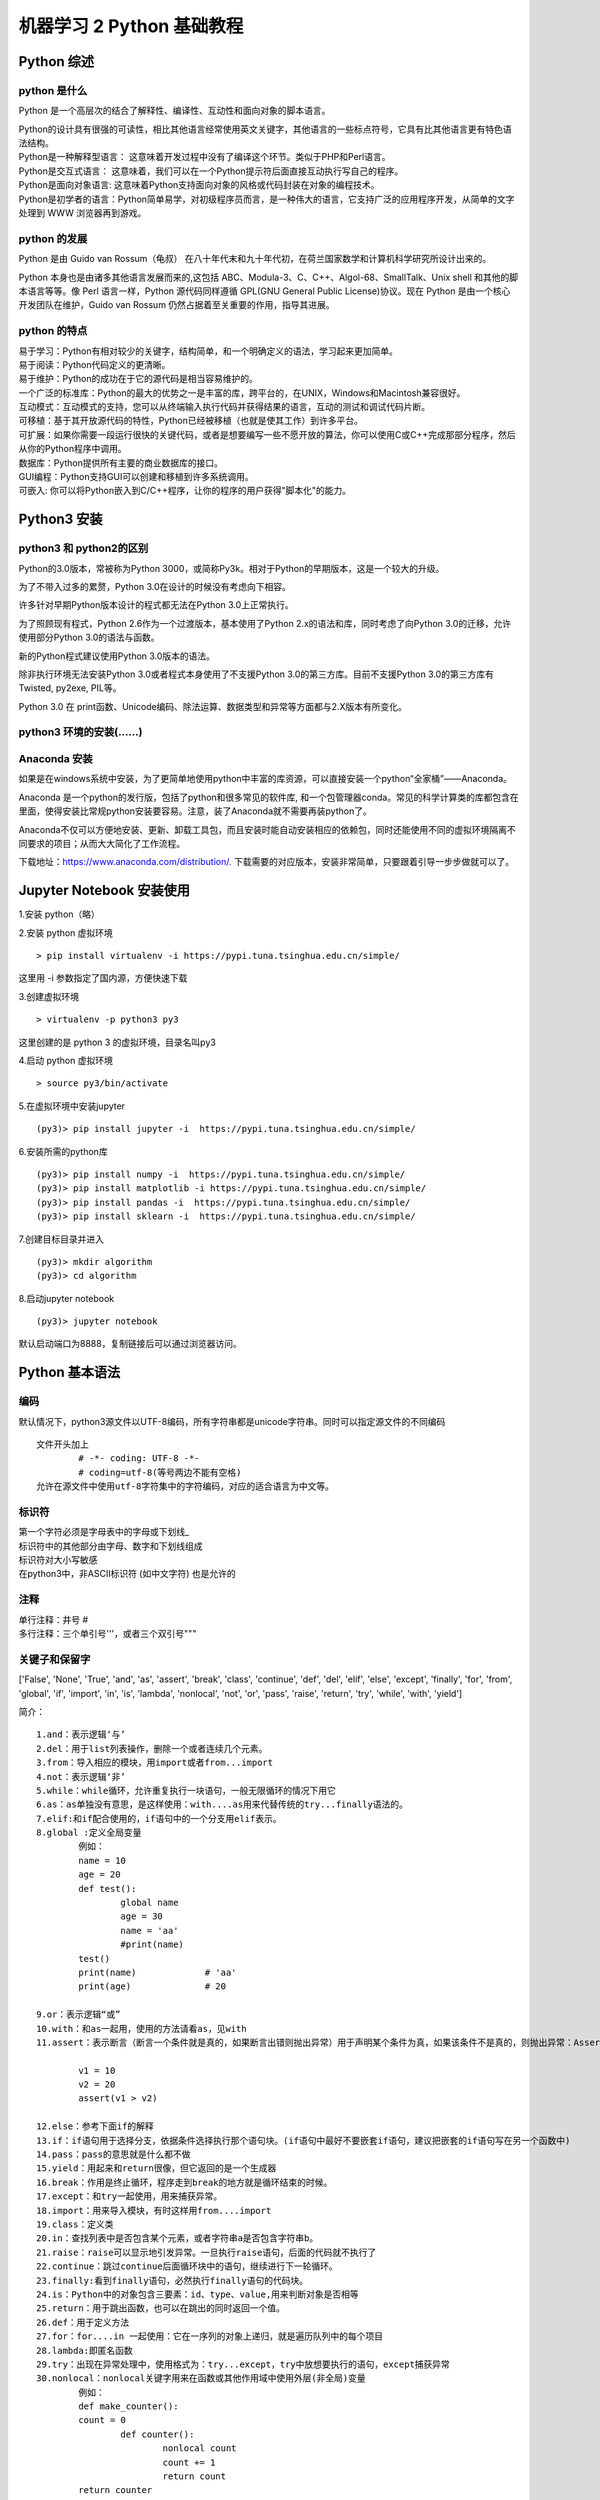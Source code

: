 机器学习 2 Python 基础教程
#######################################################################

Python 综述
***********************************************************************

python 是什么
=======================================================================

Python 是一个高层次的结合了解释性、编译性、互动性和面向对象的脚本语言。

| Python的设计具有很强的可读性，相比其他语言经常使用英文关键字，其他语言的一些标点符号，它具有比其他语言更有特色语法结构。
| Python是一种解释型语言： 这意味着开发过程中没有了编译这个环节。类似于PHP和Perl语言。
| Python是交互式语言： 这意味着，我们可以在一个Python提示符后面直接互动执行写自己的程序。
| Python是面向对象语言: 这意味着Python支持面向对象的风格或代码封装在对象的编程技术。
| Python是初学者的语言：Python简单易学，对初级程序员而言，是一种伟大的语言，它支持广泛的应用程序开发，从简单的文字处理到 WWW 浏览器再到游戏。

python 的发展
=======================================================================

Python 是由 Guido van Rossum（龟叔） 在八十年代末和九十年代初，在荷兰国家数学和计算机科学研究所设计出来的。

Python 本身也是由诸多其他语言发展而来的,这包括 ABC、Modula-3、C、C++、Algol-68、SmallTalk、Unix shell 和其他的脚本语言等等。像 Perl 语言一样，Python 源代码同样遵循 GPL(GNU General Public License)协议。现在 Python 是由一个核心开发团队在维护，Guido van Rossum 仍然占据着至关重要的作用，指导其进展。

python 的特点
=======================================================================

| 易于学习：Python有相对较少的关键字，结构简单，和一个明确定义的语法，学习起来更加简单。
| 易于阅读：Python代码定义的更清晰。
| 易于维护：Python的成功在于它的源代码是相当容易维护的。
| 一个广泛的标准库：Python的最大的优势之一是丰富的库，跨平台的，在UNIX，Windows和Macintosh兼容很好。
| 互动模式：互动模式的支持，您可以从终端输入执行代码并获得结果的语言，互动的测试和调试代码片断。
| 可移植：基于其开放源代码的特性，Python已经被移植（也就是使其工作）到许多平台。
| 可扩展：如果你需要一段运行很快的关键代码，或者是想要编写一些不愿开放的算法，你可以使用C或C++完成那部分程序，然后从你的Python程序中调用。
| 数据库：Python提供所有主要的商业数据库的接口。
| GUI编程：Python支持GUI可以创建和移植到许多系统调用。	
| 可嵌入: 你可以将Python嵌入到C/C++程序，让你的程序的用户获得"脚本化"的能力。

Python3 安装
***********************************************************************

python3 和 python2的区别
=======================================================================

Python的3​​.0版本，常被称为Python 3000，或简称Py3k。相对于Python的早期版本，这是一个较大的升级。

为了不带入过多的累赘，Python 3.0在设计的时候没有考虑向下相容。

许多针对早期Python版本设计的程式都无法在Python 3.0上正常执行。

为了照顾现有程式，Python 2.6作为一个过渡版本，基本使用了Python 2.x的语法和库，同时考虑了向Python 3.0的迁移，允许使用部分Python 3.0的语法与函数。

新的Python程式建议使用Python 3.0版本的语法。

除非执行环境无法安装Python 3.0或者程式本身使用了不支援Python 3.0的第三方库。目前不支援Python 3.0的第三方库有Twisted, py2exe, PIL等。

Python 3.0 在 print函数、Unicode编码、除法运算、数据类型和异常等方面都与2.X版本有所变化。

python3 环境的安装(......)
=======================================================================

Anaconda 安装
=======================================================================

如果是在windows系统中安装，为了更简单地使用python中丰富的库资源，可以直接安装一个python“全家桶”——Anaconda。

Anaconda 是一个python的发行版，包括了python和很多常见的软件库, 和一个包管理器conda。常见的科学计算类的库都包含在里面，使得安装比常规python安装要容易。注意，装了Anaconda就不需要再装python了。

Anaconda不仅可以方便地安装、更新、卸载工具包，而且安装时能自动安装相应的依赖包，同时还能使用不同的虚拟环境隔离不同要求的项目；从而大大简化了工作流程。

下载地址：https://www.anaconda.com/distribution/. 下载需要的对应版本，安装非常简单，只要跟着引导一步步做就可以了。

Jupyter Notebook 安装使用
***********************************************************************

1.安装 python（略）

2.安装 python 虚拟环境

::

	> pip install virtualenv -i https://pypi.tuna.tsinghua.edu.cn/simple/

这里用 -i 参数指定了国内源，方便快速下载

3.创建虚拟环境

::

	> virtualenv -p python3 py3

这里创建的是 python 3 的虚拟环境，目录名叫py3 

4.启动 python 虚拟环境

::

	> source py3/bin/activate

5.在虚拟环境中安装jupyter

::

	(py3)> pip install jupyter -i  https://pypi.tuna.tsinghua.edu.cn/simple/

6.安装所需的python库

::

	(py3)> pip install numpy -i  https://pypi.tuna.tsinghua.edu.cn/simple/
	(py3)> pip install matplotlib -i https://pypi.tuna.tsinghua.edu.cn/simple/
	(py3)> pip install pandas -i  https://pypi.tuna.tsinghua.edu.cn/simple/
	(py3)> pip install sklearn -i  https://pypi.tuna.tsinghua.edu.cn/simple/

7.创建目标目录并进入

::

	(py3)> mkdir algorithm
	(py3)> cd algorithm

8.启动jupyter notebook

::

	(py3)> jupyter notebook

默认启动端口为8888，复制链接后可以通过浏览器访问。

Python 基本语法
***********************************************************************

编码
=======================================================================

默认情况下，python3源文件以UTF-8编码，所有字符串都是unicode字符串。同时可以指定源文件的不同编码

::

	文件开头加上
		# -*- coding: UTF-8 -*-
		# coding=utf-8(等号两边不能有空格)
	允许在源文件中使用utf-8字符集中的字符编码，对应的适合语言为中文等。

标识符
=======================================================================

| 第一个字符必须是字母表中的字母或下划线_
| 标识符中的其他部分由字母、数字和下划线组成
| 标识符对大小写敏感
| 在python3中，非ASCII标识符 (如中文字符) 也是允许的

注释
=======================================================================

| 单行注释：井号 #
| 多行注释：三个单引号'''，或者三个双引号"""

关键子和保留字
=======================================================================

.. code-block:: python
  :linenos:

	import keyword

	def print_hi(name):
	    # Use a breakpoint in the code line below to debug your script.
	    # print(f'Hi, {name}')  # Press ⌘F8 to toggle the breakpoint.
	    print(len(keyword.kwlist))
	    print(keyword.kwlist)


	# Press the green button in the gutter to run the script.
	if __name__ == '__main__':
	    print_hi('PyCharm')


['False', 'None', 'True', 'and', 'as', 'assert', 'break', 'class', 'continue', 'def', 'del', 'elif', 'else', 'except', 'finally', 'for', 'from', 'global', 'if', 'import', 'in', 'is', 'lambda', 'nonlocal', 'not', 'or', 'pass', 'raise', 'return', 'try', 'while', 'with', 'yield']

简介：

::

	1.and：表示逻辑‘与’
	2.del：用于list列表操作，删除一个或者连续几个元素。
	3.from：导入相应的模块，用import或者from...import
	4.not：表示逻辑‘非’
	5.while：while循环，允许重复执行一块语句，一般无限循环的情况下用它
	6.as：as单独没有意思，是这样使用：with....as用来代替传统的try...finally语法的。
	7.elif:和if配合使用的，if语句中的一个分支用elif表示。
	8.global :定义全局变量
		例如：
		name = 10
		age = 20
		def test():
			global name
			age = 30
			name = 'aa'
			#print(name)
		test()
		print(name)		# 'aa'
		print(age)		# 20

	9.or：表示逻辑“或”
	10.with：和as一起用，使用的方法请看as，见with
	11.assert：表示断言（断言一个条件就是真的，如果断言出错则抛出异常）用于声明某个条件为真，如果该条件不是真的，则抛出异常：AssertionError

		v1 = 10
		v2 = 20
		assert(v1 > v2)

	12.else：参考下面if的解释
	13.if：if语句用于选择分支，依据条件选择执行那个语句块。(if语句中最好不要嵌套if语句，建议把嵌套的if语句写在另一个函数中)
	14.pass：pass的意思就是什么都不做
	15.yield：用起来和return很像，但它返回的是一个生成器
	16.break：作用是终止循环，程序走到break的地方就是循环结束的时候。
	17.except：和try一起使用，用来捕获异常。
	18.import：用来导入模块，有时这样用from....import
	19.class：定义类
	20.in：查找列表中是否包含某个元素，或者字符串a是否包含字符串b。
	21.raise：raise可以显示地引发异常。一旦执行raise语句，后面的代码就不执行了
	22.continue：跳过continue后面循环块中的语句，继续进行下一轮循环。
	23.finally:看到finally语句，必然执行finally语句的代码块。
	24.is：Python中的对象包含三要素：id、type、value,用来判断对象是否相等
	25.return：用于跳出函数，也可以在跳出的同时返回一个值。
	26.def：用于定义方法
	27.for：for....in 一起使用：它在一序列的对象上递归，就是遍历队列中的每个项目
	28.lambda:即匿名函数
	29.try：出现在异常处理中，使用格式为：try...except，try中放想要执行的语句，except捕获异常
	30.nonlocal：nonlocal关键字用来在函数或其他作用域中使用外层(非全局)变量
		例如：
		def make_counter(): 
	    	count = 0 
			def counter(): 
				nonlocal count 
				count += 1 
				return count 
	    	return counter 
		       
		def make_counter_test(): 
			mc = make_counter() 
			print(mc())
			print(mc())
			print(mc())
		make_counter_test()

行和缩进
=======================================================================

| 学习 Python 与其他语言最大的区别就是，Python的代码块不使用大括号{}来控制类，函数以及其他逻辑判断。python 最具特色的就是用缩进来写模块。
| 缩进的空白数量是可变的，但是所有代码块语句必须包含相同的缩进空白数量，这个必须严格执行。

::

	例如：
		if True:
			print "True"
		else:
			print "False"

多行语句
=======================================================================

Python语句中一般以新行作为语句的结束符。但是我们可以使用斜杠（ \）将一行的语句分为多行显示，如下所示：

::

	total = item_one + \
	        item_two + \
	        item_three
	print('aaaaaaaaaaaaaaaaaaaaaaaaaaaaaaaaaaaaaaa\
			aaaaaaaaaaaaaaaaaaaa')

语句中包含 [], {} 或 () 括号就不需要使用多行连接符。如下实例：

::

	days = ['Monday', 'Tuesday', 'Wednesday',
			'Thursday', 'Friday']


python的引号
=======================================================================

| Python 可以使用引号( ' )、双引号( " )、三引号( ''' 或 """ )表示字符串，引号的开始与结束必须的相同类型的。
| 其中三引号可以由多行组成，编写多行文本的快捷语法，常用于文档字符串，在文件的特定地点，被当做注释。

::

	word = 'word'
	sentence = "这是一个句子。"
	paragraph = """这是一个段落。
	包含了多个语句"""

Python空行
=======================================================================

函数之间或类的方法之间用空行分隔，表示一段新的代码的开始。类和函数入口之间也用一行空行分隔，以突出函数入口的开始。空行与代码缩进不同，空行并不是Python语法的一部分。书写时不插入空行，Python解释器运行也不会出错。但是空行的作用在于分隔两段不同功能或含义的代码，便于日后代码的维护或重构。

.. note::

	记住：空行也是程序代码的一部分

等待用户输入
=======================================================================

执行下面的程序在按回车键后就会等待用户输入：

::

	input("\n\n按下 enter 键后退出。")

同一行显示多条语句
=======================================================================

Python可以在同一行中使用多条语句，语句之间使用分号(;)分割，以下是一个简单的实例：

::

	x = 'runoob';print(x + '\n')

多个语句构成代码组
=======================================================================

| 缩进相同的一组语句构成一个代码块，我们称之代码组。像if、while、def和class这样的复合语句，首行以关键字开始，以冒号( : )结束，该行之后的一行或多行代码构成代码组。
| 将首行及后面的代码组称为一个子句(clause)。

.. code-block:: python
	:linenos:

	if expression : 
	   suite
	elif expression : 
	   suite 
	else : 
	   suite

Print 输出
=======================================================================

同类型才可以相加. print 默认输出是换行的，如果要实现不换行需要在变量末尾加上 end=""：

.. code-block:: python
	:linenos:

	x="a"
	y="b"
	# 换行输出
	print( x )
	print( y )
	 
	print('---------')
	# 不换行输出
	print( x, end=" " )
	print( y, end=" " )
	print()

import 与 from...import
=======================================================================

在 python 用 import 或者 from...import 来导入相应的模块。

::

	a、将整个模块(somemodule)导入，格式为： import somemodule
	b、从某个模块中导入某个函数,格式为： from somemodule import somefunction
	c、从某个模块中导入多个函数,格式为： from somemodule import firstfunc, secondfunc, thirdfunc
	d、将某个模块中的全部函数导入，格式为： from somemodule import *

(1)导入 sys 模块

.. code-block:: python
	:linenos:

	import sys
	print('================Python  import  mode==================');
	print ('命令行参数为:')
	for i in sys.argv:
	    print (i)
	print ('\n python 路径为',sys.path)

(2)导入 sys 模块的 argv,path 成员

.. code-block:: python
	:linenos:

	from sys import argv,path  #  导入特定的成员	 
	   print('================python  from  import=====================')
	print('path:',path) # 因为已经导入path成员，所以引用不需要加sys.path

命令行参数
=======================================================================

很多程序可以执行一些操作来查看一些基本信息，Python可以使用-h参数查看各参数帮助信息：

::

	$ python -h		
	usage: python [option] ... [-c cmd | -m mod | file | -] [arg] ...
	Options and arguments (and corresponding environment variables):
	-c cmd : program passed in as string (terminates option list)
	-d     : debug output from parser (also PYTHONDEBUG=x)
	-E     : ignore environment variables (such as PYTHONPATH)
	-h     : print this help message and exit

基本数据类型
***********************************************************************

变量赋值
=======================================================================

.. code-block:: python
	:linenos:

	counter = 100		# 整型变量
	miles = 1000.0		# 浮点型变量
	name = "runoob"		# 字符串

	print (counter)
	print (miles)
	print (name)

多变量赋值
=======================================================================

Python允许你同时为多个变量赋值。例如：

::

	a = b = c = 1

以上实例，创建一个整型对象，值为 1，从后向前赋值，三个变量被赋予相同的数值。

可以为多个对象指定多个变量。例如：

::

	a, b, c = 1, 2, "runoob"
	a,b = b,a  			# 

以上实例，两个整型对象 1 和 2 的分配给变量 a 和 b，字符串对象 "runoob" 分配给变量 c。

注意：

::

	a = 10
	b = 20
	a,b = b,a+5
	print(a,b)

结果：a = 20,b=15

标准数据类型
=======================================================================

Number（数字）、String（字符串）、List（列表）、Tuple（元组）、Set（集合）、Dictionary（字典）

::

	a、不可变数据（3 个）：Number（数字）、String（字符串）、Tuple（元组）
	b、可变数据（3 个）：List（列表）、Dictionary（字典）、Set（集合）

Number
=======================================================================

int、float、bool、complex(复数

例如：

::

	a,b,c,d = 20,5.5,True,5+4j
	print(type(a),type(b),type(c),type(d))

函数
-----------------------------------------------------------------------

::

	type(a)				# 判断数据类型
	isinstance(a,int)	   # 判断数据是否属于某类型
	del var1,var2		# 手动GC

区别:

::

	(1) type()不会认为子类是一种父类类型
	(2) isinstance()会认为子类是一种父类类型
	例如：
		class A:
			pass
		class B(A):
			pass
		print(type(A()) == A)
		print(type(B()) == A)
		print(isinstance(B(),A))
		print(isinstance(B(),A))

进制
-----------------------------------------------------------------------

| 二进制：使用0b开头	例如：0b1010
| 八进制：使用0o开头	例如：0o555
| 十六进制：0x开头	例如：0x52A74（大小写都OK）

python中没有数字的大小限制，可以使用任意大的数字；python可以保证整数运算的精确，但是浮点数运算时可能会得到一个不精确的结果。

::

	# 转成二进制
	print(bin(2222222))
	# 转成八进制
	print(oct(33333333333))
	# 转成十六进制
	print(hex(4444444444444))

数学函数
-----------------------------------------------------------------------

import math

(1) 基本数学函数


::

	函数					返回值 ( 描述 )
	abs(x)				返回数字的绝对值，如abs(-10) 返回 10
	ceil(x)				返回数字的上入整数，如math.ceil(4.1) 返回 5
	(x>y)-(x<y) 		   如果 x < y 返回 -1, 如果 x == y 返回 0, 如果 x > y 返回 1
	exp(x)			   返回e的x次幂(ex),如math.exp(1) 返回2.718281828459045
	fabs(x)			   返回数字的绝对值，如math.fabs(-10) 返回10.0
	floor(x)			   返回数字的下舍整数，如math.floor(4.9)返回 4
	log(x)				如math.log(math.e)返回1.0,math.log(100,10)返回2.0
	log10(x)			   返回以10为基数的x的对数，如math.log10(100)返回 2.0
	max(x1, x2,...)		返回给定参数的最大值，参数可以为序列。
	min(x1, x2,...)		返回给定参数的最小值，参数可以为序列。
	modf(x)				返回x的整数部分与小数部分，两部分的数值符号与x相同，整数部分以浮点型表示。
	pow(x, y)			x**y 运算后的值。
	round(x [,n])		   返回浮点数x的四舍五入值，如给出n值，则代表舍入到小数点后的位数。
	sqrt(x)				返回数字x的平方根。

(2) 随机数函数

随机数可以用于数学，游戏，安全等领域中，还经常被嵌入到算法中，用以提高算法效率，并提高程序的安全性。

::

	函数					    描述
	choice(seq)			       从序列的元素中随机挑选一个元素，比如random.choice(range(10))，从0到9中随机挑选一个整数。
	randrange ([start,] stop [,step])	从指定范围内，按指定基数递增的集合中获取一个随机数，基数缺省值为1
	random()			       随机生成下一个实数，它在[0,1)范围内。
	seed([x])			       改变随机数生成器的种子seed。如果你不了解其原理，你不必特别去设定seed，Python会帮你选择seed。
	shuffle(lst)		          将序列的所有元素随机排序
	uniform(x, y)		          随机生成下一个实数，它在[x,y]范围内。

(3) 三角函数

::

	函数					描述
	acos(x)				返回x的反余弦弧度值。
	asin(x)				返回x的反正弦弧度值。
	atan(x)				返回x的反正切弧度值。
	atan2(y, x)			返回给定的 X 及 Y 坐标值的反正切值。
	cos(x)				返回x的弧度的余弦值。
	hypot(x, y)			返回欧几里德范数 sqrt(x*x + y*y)。
	sin(x)				返回的x弧度的正弦值。
	tan(x)				返回x弧度的正切值。
	degrees(x)			将弧度转换为角度,如degrees(math.pi/2) ， 返回90.0
	radians(x)			将角度转换为弧度

(4) 数学常量

::

	常量					描述
	pi					数学常量 pi（圆周率，一般以π来表示）
	e					数学常量 e，e即自然常数（自然常数）。

String
=======================================================================

Python中的字符串用单引号 ' 或双引号 " 括起来，同时使用反斜杠 \ 转义特殊字符。下标从0开始。

加号 + 是字符串的连接符， 星号 * 表示复制当前字符串，紧跟的数字为复制的次数。

(1)字符串截取

变量[头下标:尾下标:步长)

::

	-6  -5  -4  -3  -2  -1
	 0  1   2  3   4   5
	+---+---+---+---+---+---+
	| a | b | c | d | e | f |
	+---+---+---+---+---+---+

	例如：
		str = 'hello world'
		l = str[0:5:2]     //开始位置, 结束位置, 步长
		print(l)   //hlo

(2)字符串打印

Python 使用反斜杠(\)转义特殊字符，如果你不想让反斜杠发生转义，可以在字符串前面添加一个 r，表示原始字符串：

::

	print('Ru\noob')
	Ru
	oob
	print(r'Ru\noob')
	Ru\noob

(3)字符串获取

print(str[0])

注意：

::

	1、反斜杠可以用来转义，使用r可以让反斜杠不发生转义。
	2、字符串可以用+运算符连接在一起，用*运算符重复。
	3、Python中的字符串有两种索引方式，从左往右以0开始，从右往左以-1开始。
	4、Python中的字符串不能改变。
		str = 'abcdef'
		str[0] = 's'	# 报错
	5、Python 没有单独的字符类型，一个字符就是长度为1的字符串。

List
=======================================================================

List（列表）是Python 中使用最频繁的数据类型。列表可以完成大多数集合类的数据结构实现。列表中元素的类型可以不相同，它支持数字，字符串甚至可以包含列表(所谓嵌套)。列表是写在方括号[]之间、用逗号分隔开的元素列表。和字符串一样，列表同样可以被索引和截取，列表被截取后返回一个包含所需元素的新列表。

::

	定义：
		list = [0,1,2,3,'c']
		list[0]			# 0
		len(list)		# 长度5
		list[0:3]		# [0,1,2]

	注意：
		1、List写在方括号之间，元素用逗号隔开。
		2、和字符串一样，list可以被索引和切片。
		3、List可以使用+操作符进行拼接。
		4、List中的元素是可以改变的。
		5、不支持与或非运算

Tuple
=======================================================================

元组（tuple）与列表类似，不同之处在于元组的元素不能修改。元组写在小括号 () 里，元素之间用逗号隔开。

::

	定义：
		t = (0,1,2,3,'c')
		t[0]			# 0
		len(list)		# 长度5
		t[0:3]			# (0,1,2)
		t[0] = 2		# 报错

	注意：
		1、与字符串一样，元组的元素不能修改。虽然tuple的元素不可改变，但它可以包含可变的对象，比如list列表。
	    	list = [0,2,1,3]
			t = (0,1,2,3,list)
			t[0] = 1			# 报错
			t[4][0] = 1
			print(t[4])			# ok
		2、元组也可以被索引和切片，方法一样。
		3、注意构造包含0或1个元素的元组的特殊语法规则。
			tup1 = ()			# 空元组
			tup2 = (20,)		# 一个元素，需要在元素后添加逗号
		4、元组也可以使用 + 或 * 操作符进行拼接。

Set
=======================================================================

| 集合（set）是由一个。合的事物或对象称作元素或是成员。基本功能是进行成员关系测试和删除重复元素。
| 可以使用大括号 { } 或者 set() 函数创建集合，注意：创建一个空集合必须用 set() 而不是 { }，因为 { } 是用来创建一个空字典。

::

	创建格式：
		parame = {value01,value02,...} 或者 set(value)

		s = {'Tom', 'Jim', 'Mary', 'Tom', 'Jack', 'Rose'}
		print(s)					# {'Mary', 'Jack', 'Rose', 'Tom', 'Jim'}

		s = set('1b1b2b3b2b')		# {'2', '3', '1', 'b'}

		set操作：
			# set可以进行集合运算
			a = set('abracadabra')
			b = set('alacazam')
			 
			print(a)
			>>> {'b', 'a', 'c', 'r', 'd'}
			print(a - b)     # a和b的差集
			>>> {'b', 'd', 'r'}
			print(a | b)     # a和b的并集
			>>> {'l', 'r', 'a', 'c', 'z', 'm', 'b', 'd'}
			print(a & b)     # a和b的交集
			>>> {'a', 'c'}
			print(a ^ b)     # a和b中不同时存在的元素
			>>> {'l', 'r', 'z', 'm', 'b', 'd'}

Dictionary（字典）
=======================================================================

| 字典（dictionary）是Python中另一个非常有用的内置数据类型。
| 列表是有序的对象集合，字典是无序的对象集合。两者之间的区别在于：字典当中的元素是通过键来存取的，而不是通过偏移存取。
| 字典是一种映射类型，字典用"{ }"标识，它是一个无序的键(key) : 值(value)对集合。
| 键(key)必须使用不可变类型。
| 在同一个字典中，键(key)必须是唯一的。

::

	字典创建：
		(1) d = {"a":1,"b":2,"c":3}
		(2) d = dict([('Runoob', 1), ('Google', 2), ('Taobao', 3)])
		(3) d = {x:x**2 for x in (2, 4, 6)}
		(4) d = dict(Runoob=1, Google=2, Taobao=3)
	字典操作：
		tinydict = {'name': 'guigu','code':1, 'site': 'www.atguigu.com'}

		print (dict['name'])			# 输出键为 'name' 的值
		print (dict['code'])			# 输出键为 'code' 的值
		print (tinydict)				# 输出完整的字典
		print (tinydict.keys())			# 输出所有键	dict_keys(['name', 'code', 'site'])
		print (tinydict.values())		# 输出所有值 dict_values(['guigu', 1, 'www.atguigu.com'])

python类型转换
=======================================================================

::

	函数                      	描述
	int(x [,base])				将x转换为一个整数
	float(x)					将x转换到一个浮点数
	complex(real [,imag])		创建一个复数
	str(x)					将对象 x 转换为字符串
	repr(x)					将对象 x 转换为表达式字符串
	eval(str)					用来计算在字符串中的有效Python表达式,并返回一个对象
	tuple(s)					将序列 s 转换为一个元组
	list(s)					将序列 s 转换为一个列表
	set(s)					转换为可变集合
	dict(d)					创建一个字典，d 必须是一个序列 (key,value)元组。
	frozenset(s)				转换为不可变集合
	chr(x)					将一个整数转换为一个字符（ASCII码）
	ord(x)					将一个字符转换为它的ASCII码值
	hex(x)					将一个整数转换为一个十六进制字符串
	oct(x)					将一个整数转换为一个八进制字符串

python解释器
***********************************************************************

| Linux/Unix的系统上，一般默认的 python 版本为 2.x，我们可以将 python3.x 安装在 /usr/local/python3 目录中。
| 安装完成后，我们可以将路径 /usr/local/python3/bin 添加到您的 Linux/Unix 操作系统的环境变量中，这样您就可以通过 shell 终端输入下面的命令来启动 Python3 。

::

	$ PATH=$PATH:/usr/local/python3/bin/python3    # 设置环境变量
	$ python3 --version
	Python 3.4.0

环境变量设置
=======================================================================

在Window系统下你可以通过以下命令来设置Python的环境变量，假设你的Python安装在 C:\Python34 下:

::

	set path=%path%;C:\python34

交互式编程
=======================================================================

可以在命令提示符中输入"python"（或者"python3"，具体视安装时的命令名称而定）命令来启动Python解释器：

::

	$ python3

(1)执行以上命令后，出现如下窗口信息：

::

	$ python3
	Python 3.4.0 (default, Apr 11 2014, 13:05:11) 
	[GCC 4.8.2] on linux
	Type "help", "copyright", "credits" or "license" for more information.
	>>> 

(2)在 python 提示符中输入以下语句，然后按回车键查看运行效果：

::

	print ("Hello, Python!");

(3)以上命令执行结果如下：

::

	Hello, Python!

(4)当键入一个多行结构时，续行是必须的。我们可以看下如下 if 语句：

::

	>>> flag = True
	>>> if flag :
	...     print("flag 条件为 True!")
	... 
	flag 条件为 True!

脚本式编程
=======================================================================

(0) 将如下代码拷贝至 hello.py文件中：

::

	print ("Hello, Python!");

(1)通过以下命令执行该脚本：

::

	python3 hello.py

(2)输出结果为：

::

	Hello, Python!

(3)在Linux/Unix系统中，你可以在脚本顶部添加以下命令让Python脚本可以像SHELL脚本一样可直接执行：

::

	#! /usr/bin/env python3

(4)然后修改脚本权限，使其有执行权限，命令如下：

::

	$ chmod +x hello.py

(5)执行以下命令：

::

	./hello.py

(6)输出结果为：

::

	Hello, Python!

运算符
***********************************************************************

算术运算符
=======================================================================

::

	a = 10	b = 21
	运算符			描述				实例
	+				加				两个对象相加；a + b 输出结果 31
	-				减				得到负数或是一个数减去另一个数；a - b 输出结果 -11
	*				乘				两个数相乘或是返回一个被重复若干次的字符串；a * b 输出结果 210
	/				除				x 除以 y；b / a 输出结果 2.1
	%				取模			返回除法的余数；b % a 输出结果 1
	**				幂				返回x的y次幂	；a**b  为10的21次方
	//				取整除			向下取接近除数的整数	；9//2	# 4  ;-9//2	#-5

比较运算符
=======================================================================

::

	a = 10	b = 20
	运算符			描述				实例
	==				等于				比较对象是否相等			(a == b) 返回 False
	!=				不等于			比较两个对象是否不相等	    (a != b) 返回 True
	>				大于				返回x是否大于y			(a > b) 返回 False
	<				小于				返回x是否小于y			(a < b) 返回 True
	>=				大于等于			返回x是否大于等于y		 	(a >= b) 返回 False
	<=				小于等于			返回x是否小于等于y			(a <= b) 返回 True

	注意：所有比较运算符返回1表示真，返回0表示假。这分别与特殊的变量True和False等价。注意，这些变量名的大写。

赋值运算符
=======================================================================

::

	运算符			描述				实例
	=				简单的赋值运算符	c = a + b将a + b的运算结果赋值为 c	
	+=				加法赋值运算符	c += a 等效于 	c = c + a
	-=				减法赋值运算符	c -= a 等效于 	c = c - a
	*=				乘法赋值运算符	c *= a 等效于 	c = c * a
	/=				除法赋值运算符	c /= a 等效于 	c = c / a
	%=				取模赋值运算符	c %= a 等效于 	c = c % a
	**=				幂赋值运算符		c **= a 等效于 	c = c ** a
	//=				取整除赋值运算符	c //= a 等效于 	c = c // a

位运算符
=======================================================================

::

	a = 60,  b = 13
	二进制形式：a = 0011 1100,  b = 0000 1101
	运算符			描述				实例
	&				按位与运算符		(a & b) 输出结果 12 ，二进制解释： 0000 1100
	|				按位或运算符		(a | b) 输出结果 61 ，二进制解释： 0011 1101
	^				按位异或运算符	(a ^ b) 输出结果 49 ，二进制解释： 0011 0001
	~				按位取反运算符	(~a ) 输出结果 -61 ，二进制解释： 1100 0011
	<<				左移动运算符		a << 2 输出结果 240 ，二进制解释： 1111 0000
	>>				右移动运算符		a >> 2 输出结果 15 ，二进制解释：0000 1111

逻辑运算符(bool)
=======================================================================

::

	a = 10, b = 20
	运算符			逻辑表达式	描述		实例
	and	x and y		布尔"与"			如果x为 False，x and y 返回False，否则它返回y的计算值		(a and b) 返回 20
	or	x or y		布尔"或"			如果x是 True，它返回x的值，否则它返回y的计算值				(a or b) 返回 10
	not	not x		布尔"非"			如果x为 True，返回False 。如果x为False，它返回True		not(a and b) 返回 False

成员运算符
=======================================================================

除了以上的一些运算符之外，Python还支持成员运算符，测试实例中包含了一系列的成员，包括字符串，列表或元组。

::

	运算符		描述					实例
	in			如果在指定的序列中找到值返回 True，否则返回 False  x在y序列中,如果x在y序列中返回True
	not in		如果在指定的序列中没有找到值返回 True，否则返回 False. x不在y序列中,如果x不在y序列中返回True

身份运算符
=======================================================================

身份运算符用于比较两个对象的存储单元

::

	运算符			描述			实例
	is				is是判断两个标识符是不是引用自一个对象	
					x is y, 类似 id(x) == id(y) , 如果引用的是同一个对象则返回 True，否则返回 False
	is not			is not是判断两个标识符是不是引用自不同对象
					x is not y ， 类似id(a)!=id(b)。如果引用的不是同一个对象则返回结果True，否则返回False。

Python运算符优先级
=======================================================================

以下表格列出了从最高到最低优先级的所有运算符：

::

	运算符						描述
	**							指数 (最高优先级)
	~ + -						按位翻转, 一元加号和减号 (最后两个的方法名为 +@ 和 -@)
	* / % //					乘，除，取模和取整除
	+ -							加法减法
	>> <<						右移，左移运算符
	&							位 'AND'
	^ |							位运算符
	<= < > >=					比较运算符
	<> == !=					等于运算符
	= %= /= //= -= += *= **=	赋值运算符
	is is not					身份运算符
	in not in					成员运算符
	and or not					逻辑运算符

字符串（String）
***********************************************************************

字符串创建
=======================================================================

::

	s = 'abcd'
	s = "abcd"
	s = """
		abcdefg
		"""

字符串访问
=======================================================================

::

	a = s[0]		# 访问弟0个元素
	l = len(s)		# 字符串的长度

字符串运算
=======================================================================

a = “Hello”, b = “Python”

::

	操作符			描述							实例
	+				字符串连接				a + b 输出结果： HelloPython
	*				重复输出字符串			a*2 输出结果：HelloHello
	[]				通过索引获取字符串中字符			a[1] 输出结果 e
	[ : ]			截取字符串中的一部分，遵循左闭右开原则		str[0,2] 是不包含第 3 个字符的
	in				成员运算符					'H' in a 输出结果 True
	not in			成员运算符					'M' not in a 输出结果 True
	r/R				原始字符串					print(r'a\nb')		# a\nb
	%				格式字符串				   a=10;print("今年我%s岁"%a).    # 今年我10岁

Python字符串格式化
=======================================================================

Python 支持格式化字符串的输出 。尽管这样可能会用到非常复杂的表达式，但最基本的用法是将一个值插入到一个有字符串格式符 %s 的字符串中。

print ("我叫%s今年%d岁!" %('小明', 10))			# 我叫小明今年10岁!

::

	符号				描述
	%c	 			格式化字符及其ASCII码
	%s	 			格式化字符串
	%d	 			格式化整数
	%u	 			格式化无符号整型
	%o	 			格式化无符号八进制数
	%x	 			格式化无符号十六进制数
	%X	 			格式化无符号十六进制数（大写）
	%f	 			格式化浮点数字，可指定小数点后的精度
	%e	 			用科学计数法格式化浮点数
	%E	 			作用同%e，用科学计数法格式化浮点数
	%g	 			%f和%e的简写
	%G	 			%f 和 %E 的简写
	%p	 			用十六进制数格式化变量的地址

内建函数
=======================================================================

::

	方法									描述	
	capitalize()						将字符串的第一个字符转换为大写	
	endswith(suffix,beg=0,end=len(string))检查字符串是否以 obj 结束
	expandtabs(tabsize=8)				把字符串 string 中的 tab 符号转为空格，tab 符号默认的空格数是 8 。
	find(str, beg=0 end=len(string))	检测 str 是否包含在字符串中,如果包含返回开始的索引值，否则返回-1
	index(str, beg=0, end=len(string))	跟find()方法一样，只不过如果str不在字符串中会报一个异常.		
	isalnum()							如果字符串至少有一个字符并且所有字符都是字母或数字则返 回 True,否则返回 False
	isdigit()							如果字符串只包含数字则返回 True 否则返回 False..
	isnumeric()							如果字符串中只包含数字字符，则返回 True，否则返回 False
	isspace()							如果字符串中只包含空白，则返回 True，否则返回 False.	
	join(seq)							以指定字符串作为分隔符，将 seq 中所有的元素(的字符串表示)合并为一个新的字符串
	len(string)							返回字符串长度
	lower()								转换字符串中所有大写字符为小写.
	lstrip()							截掉字符串左边的空格或指定字符。	
	max(str)							返回字符串 str 中最大的字母。	
	min(str)							返回字符串 str 中最小的字母。
	replace(old, new [, max])			把 将字符串中的 str1 替换成 str2,如果 max 指定，则替换不超过 max 次。
	rfind(str, beg=0,end=len(string))	类似于 find()函数，不过是从右边开始查找.
	rindex( str, beg=0, end=len(string))类似于 index()，不过是从右边开始.
	rstrip()							删除字符串字符串末尾的空格	
	split(str="",num=string.count(str))	num=string.count(str))以str为分隔符截取字符串，如果num有指定值，则仅截取 num个子字符串
	splitlines([keepends])				按照行('\r', '\r\n', \n')分隔
	startswith(str,beg=0,end=len(string))检查字符串是否是以 obj 开头
	strip([chars])						在字符串上执行 lstrip()和 rstrip()
	upper()								转换字符串中的小写字母为大写

列表
***********************************************************************

列表创建
=======================================================================

::

	list = [1,2,3,4,5,'atguigu']
	[x+1 for x in range(10)]	或 		[x+1 for x in (1,1,2,3)]

列表值获取
=======================================================================

::

	l  = list[0]
	l1 = list2[1:5]
	len(list)		#长度查看

列表更新
=======================================================================

::

	list[0] = 'agg'

删除列表元素
=======================================================================

::

	del list[0]

其它列表操作
=======================================================================

::

	表达式						结果						描述
	len([1, 2, 3])					3							长度
	[1, 2, 3] + [4, 5, 6]			[1, 2, 3, 4, 5, 6]				组合
	['Hi!']*4						['Hi!', 'Hi!', 'Hi!', 'Hi!']			重复
	3 in [1, 2, 3]					True				元素是否存在于列表中
	for x in [1, 2, 3]: print(x, end=" ")	1 2 3					迭代

列表嵌套
=======================================================================

使用嵌套列表即在列表里创建其它列表，例如：

::

	a = ['a', 'b', 'c']
	n = [1, 2, 3]
	x = [a, n]
	# x = [['a', 'b', 'c'], [1, 2, 3]]
	# x[0] = ['a', 'b', 'c']
	# x[0][1] = 'b'

Python列表函数&方法
=======================================================================

::

	函数 									描述
	len(list)								列表元素个数
	max(list)								返回列表元素最大值
	min(list)								返回列表元素最小值
	list(seq)								将元组转换为列表

	list.append(obj)						在列表末尾添加新的对象
	list.count(obj)						统计某个元素在列表中出现的次数
	list.extend(seq)						在列表末尾一次性追加另一个序列中的多个值（用新列表扩展原来的列表）
	list.index(obj)						从列表中找出某个值第一个匹配项的索引位置
	list.insert(index, obj)					将对象插入列表
	list.pop([index=-1])					移除列表中的一个元素（默认最后一个元素），并且返回该元素的值
	list.remove(obj)						移除列表中某个值的第一个匹配项
	list.reverse()							反向列表中元素
	list.sort(cmp=None, key=None, reverse=False)	对原列表进行排序
	list.clear()							清空列表
	list.copy()								复制列表

元组
***********************************************************************

元组创建
=======================================================================

::

	tup1 = ('Google', 'atguigu', 1997, 2000);
	tup2 = (1, 2, 3, 4, 5 );
	tup3 = "a", "b", "c", "d";   # 不需要括号也可以

元组值获取
=======================================================================

::

	tup1[1]
	tup1[1:5]

元组更新
=======================================================================

元组不允许更新

删除元组元素
=======================================================================

``del tup[0]``

元组运算符
=======================================================================

::

	表达式					   结果				  描述
	len((1, 2, 3))					3					  计算元素个数
	(1, 2, 3) + (4, 5, 6)			(1, 2, 3, 4, 5, 6)		  连接
	('Hi!',) * 4					('Hi!', 'Hi!', 'Hi!', 'Hi!')	  复制
	3 in (1, 2, 3)					True				  元素是否存在
	for x in (1, 2, 3): print (x,)	1 2 3						迭代(生成器)

元组内置函数
=======================================================================

::

	方法					描述						实例
	len(tuple)			计算元组元素个数			len(tuple1)
	max(tuple)			返回元组中元素最大值		max(tuple2)
	min(tuple)			返回元组中元素最小值		min(tuple2)
	tuple(seq)			将列表转换为元组			list1= ['Google', 'Taobao', 'Runoob', 'Baidu']
												tuple1=tuple(list1)
												tuple1 = ('Google', 'Taobao', 'Runoob', 'Baidu')

字典
***********************************************************************

在字典中，键必须不可变，所以可以用数字，字符串或元组充当，而用列表就不行。

字典创建
=======================================================================

::

	dict = {'Alice': '2341', 'Beth': '9102', 'Cecil': '3258'}
	dict = {x:x+1 for x in range(10)}

字典值获取
=======================================================================

``dict['Alice']``

更新字典
=======================================================================

``dict['Alice'] = 10``

删除字典元素
=======================================================================

::

	del dict['Alice']
	del dict

字典内置函数&方法
=======================================================================

::

	函数					描述								实例
	len(dict)			计算字典元素个数，即键的总数。		dict = {'Name': 'Runoob', 'Age': 7, 'Class': 'First'}
														len(dict)
	str(dict)			输出字典，以可打印的字符串表示。	dict = {'Name': 'Runoob', 'Age': 7, 'Class': 'First'}
														str(dict)
														"{'Name': 'Runoob', 'Class': 'First', 'Age': 7}"
	type(variable)		返回输入的变量类型				dict = {'Name': 'Runoob', 'Age': 7, 'Class': 'First'}
														type(dict)
														<class 'dict'>

	radiansdict.clear()						删除字典内所有元素
	radiansdict.copy()						返回一个字典的浅复制
	radiansdict.fromkeys()					创建一个新字典，以序列seq中元素做字典的键，val为字典所有键对应的初始值
	radiansdict.get(key, default=None)		返回指定键的值，如果值不在字典中返回default值
	key in dict 							如果键在字典dict里返回true，否则返回false
	radiansdict.items()						以列表返回可遍历的(键, 值) 元组数组
	radiansdict.keys()						返回一个迭代器，可以使用 list() 来转换为列表
	radiansdict.setdefault(key, default=None)	和get()类似, 但如果键不存在于字典中，将会添加键并将值设为default
	radiansdict.update(dict2)				把字典dict2的键/值对更新到dict里
	radiansdict.values()					返回一个迭代器，可以使用 list() 来转换为列表
	pop(key[,default])			删除字典给定键 key 所对应的值，返回值为被删除的值。key值必须给出。 否则，返回default值。
	popitem()								随机返回并删除字典中的一对键和值(一般删除末尾对)。

	扩展：
		1. 浅拷贝：
		只拷贝引用地址，未拷贝内容：
			a = [1,2,3,4,5] 
			b = a
		2. 深拷贝：
		拷贝引用地址和内容：
			a = [1,2,3,4,5] 
			import copy 
			b = copy.deepcopy(a) 
		可以递归拷贝；一拷到底
		注意：
		1、对于不可变类型 Number String Tuple,浅复制仅仅是地址指向，不会开辟新空间。
		2、对于可变类型 List、Dictionary、Set，浅复制会开辟新的空间地址(仅仅是最顶层开辟了新的空间，里层的元素地址还是一样的)，进行浅拷贝
		3、浅拷贝后，改变原始对象中为可变类型的元素的值，会同时影响拷贝对象的；改变原始对象中为不可变类型的元素的值，只有原始类型受影响。

Set集合
***********************************************************************

集合不支持切片操作。

Set集合创建
=======================================================================

::

	s = {'name','aa','bb'}
	s = set(序列)		# dict序列，值添加key
	s = {x for x in range(10) if x not in range(5,10)}

Set集合添加元素
=======================================================================

::

	s.add(x)		# 添加单个元素
	s.update(x)		# 添加序列元素

移除元素
=======================================================================

::

	s.remove(x)		# 移除单个元素
	s.discard(x)	# 移除集合(不存在不报错)
	s.pop()			# 随机删除集合中的一个元素

集合操作方法
=======================================================================

::

	方法 						描述
	len(s)						查看集合的长度
	s.clear()					清空集合
	x in s 						判断元素是否在集合中

	add()						为集合添加元素
	clear()						移除集合中的所有元素
	copy()						拷贝一个集合
	difference()				返回多个集合的差集
	difference_update()			移除集合中的元素，该元素在指定的集合也存在。
	discard()					删除集合中指定的元素
	intersection()				返回集合的交集
	intersection_update()		删除集合中的元素，该元素在指定的集合中不存在。
	isdisjoint()				判断两个集合是否包含相同的元素，如果没有返回 True，否则返回 False。
	issubset()					判断指定集合是否为该方法参数集合的子集。
	issuperset()				判断该方法的参数集合是否为指定集合的子集
	pop()						随机移除元素
	remove()					移除指定元素
	symmetric_difference()		返回两个集合中不重复的元素集合。
	symmetric_difference_update()	移除当前集合中在另外一个指定集合相同的元素，并将另外一个指定集合中不同的元素插入到当前集合中。
	union()						返回两个集合的并集
	update()					给集合添加元素

条件判断
***********************************************************************

基本语法
=======================================================================

::

	if condition_1:
	    statement_block_1
	elif condition_2:
	    statement_block_2
	else:
	    statement_block_3

注意要点
=======================================================================

::

	1、每个条件后面要使用冒号 :，表示接下来是满足条件后要执行的语句块。
	2、使用缩进来划分语句块，相同缩进数的语句在一起组成一个语句块。
	3、在Python中没有switch – case语句。

循环语句
***********************************************************************

while循环
=======================================================================

::

	while bool：
		pass
	else:
		pass

练习：1-100求和；输出9*9乘法表

for循环
=======================================================================

::

	for <variable> in <sequence>:
	    <statements>

range()函数
=======================================================================

如果你需要遍历数字序列，可以使用内置range()函数。它会生成数列：

::

	range(start,end,step)

break和continue语句及循环中的else子句
=======================================================================

| (1) break 语句可以跳出 for 和 while 的循环体。如果你从 for 或 while 循环中终止，任何对应的循环 else 块将不执行。
| (2) continue语句被用来告诉Python跳过当前循环块中的剩余语句，然后继续进行下一轮循环。

pass 语句
=======================================================================

Python pass是空语句，是为了保持程序结构的完整性。pass 不做任何事情，一般用做占位语句。

迭代器和生成器
***********************************************************************

| 迭代是Python最强大的功能之一，是访问集合元素的一种方式。迭代器是一个可以记住遍历的位置的对象。迭代器对象从集合的第一个元素开始访问，直到所有的元素被访问完结束。迭代器只能往前不会后退。
| 迭代器有两个基本的方法：iter() 和 next()。

迭代器生成
=======================================================================

字符串，列表或元组对象都可用于创建迭代器

::

	list=[1,2,3,4]
	it = iter(list)		# 创建迭代器对象
	print(next(it))		# 输出迭代器的下一个元素
	print(next(it))

迭代器遍历
=======================================================================

::

	list=[1,2,3,4]
	it = iter(list)

(1)for循环

::

	for i in it:
		print(i)

(2)while循环

::

	import sys
	while True:
		try:
			print(next(its))
		except StopIteration:
			sys.exit()

创建一个迭代器
=======================================================================

把一个类作为一个迭代器使用需要在类中实现两个方法 __iter__() 与 __next__() 。

.. code-block:: python
	:linenos:

	class MyNumbers:
		def __iter__(self):
			self.a = 1
			return self 
		def __next__(self):
			if self.a < 20:
				x = self.a
				self.a += 1
				return x
			else:
				raise StopIteration
		myclass = MyNumbers()
		myiter = iter(myclass) 
		print(next(myiter))
		for x in myiter:
				print(x)

生成器
=======================================================================

| 在Python中，使用了yield的函数被称为生成器(generator)。跟普通函数不同的是，生成器是一个返回迭代器的函数，只能用于迭代操作，更简单点理解生成器就是一个迭代器。
| 在调用生成器运行的过程中，每次遇到 yield 时函数会暂停并保存当前所有的运行信息，返回yield的值, 并在下一次执行next()方法时从当前位置继续运行。
| 调用一个生成器函数，返回的是一个迭代器对象。

.. code-block:: python
	:linenos:

	import sys
		def fibonacci(n): 				# 生成器函数 - 斐波那契
		a, b, counter = 0, 1, 0
		while True:
			if (counter > n): 
	          return
			yield a
			a, b = b, a + b
			counter += 1
	f = fibonacci(10) 				# f是一个迭代器，由生成器返回生成
	while True:
	    try:
			print (next(f), end=" ")
		except StopIteration:
			sys.exit()

函数
***********************************************************************

基本语法
=======================================================================

::

	def 函数名(参数列表):
		函数体

函数分类
=======================================================================

1. 有参数

::

	(1) 有几个参数，就得传入几个参数
	(2) 在函数调用中输入参数时，参数名称必须对应
			def aa(x):
				print(x)
			aa(x=5)
	(3) 当调用函数时，必须全部定义名称,且名称对应，顺序可以不同
			def aa(x,y):
				print(x)
			aa(y=2,x=5)
	(4) 函数中可以定义默认值
			def aa(x=30,y):
				print(x)
			aa(y=2,x=5)
	(5) 不定长度参数
			def aa(x,y,*args,**kwargs):
				print(x)
				print(args)					# 元组
				print(kwargs)				# 字典
			aa(1,2,3,4,5,6,7,a = 8,b=9)

2. 有返回值

::

	(1) 单个返回值
			def aa(x):
				return x
			a = aa(10)
	(2) 多个返回值
			def aa(x):
				return x,10
			a = aa(10)		# a是一个元组
			a,b = aa(10)	# 多个参数接收

匿名函数
=======================================================================

基本语法：

::

	lambda [arg1 [,arg2,.....argn]]:expression

	sum = lambda arg1, arg2: arg1 + arg2
	# 调用sum函数
	print ("相加后的值为 : ", sum( 10, 20 ))
	print ("相加后的值为 : ", sum( 20, 20 ))

变量作用域
=======================================================================

::

	L （Local） 局部作用域
	E （Enclosing） 闭包函数外的函数中
	G （Global） 全局作用域
	B （Built-in） 内建作用域
	L –> E –> G –>B(在局部找不到，便会去局部外的局部找（例如闭包），再找不到就会去全局找，再者去内建中找)

	x = int(2.9)  				# 内建作用域
	g_count = 0  				# 全局作用域
	def outer():
	    o_count = 1  			# 闭包函数外的函数中
	    def inner():
	        i_count = 2  		# 局部作用域
	        o_count += 1
		inner()
	outer()

全局变量和局部变量
=======================================================================

| 定义在函数内部的变量拥有一个局部作用域，定义在函数外的拥有全局作用域。
| 局部变量只能在其被声明的函数内部访问，而全局变量可以在整个程序范围内访问。调用函数时，所有在函数内声明的变量名称都将被加入到作用域中。

::

	total = 0 # 这是一个全局变量
	# 可写函数说明
	def sum( arg1, arg2 ):
		#返回2个参数的和."
		total = arg1 + arg2 				# total在这里是局部变量.
		print("函数内是局部变量 : ", total)
		return total
	#调用sum函数
	sum( 10, 20 )
	print ("函数外是全局变量 : ", total)

类型转换
***********************************************************************

.. code-block:: python
	:linenos:

	# int(x[, base]) 将x转换为一个整数，base为进制，默认十进制
	#
	# long(x[, base] ) 将x转换为一个长整数
	#
	# float(x) 将x转换到一个浮点数
	#
	# complex(real[, imag])  创建一个复数
	#
	# str(x) 将对象 x 转换为字符串
	#
	# repr(x) 将对象 x 转换为表达式字符串
	#
	# eval(str)  用来计算在字符串中的有效Python表达式, 并返回一个对象
	#
	# tuple(s) 将序列 s 转换为一个元组
	#
	# list(s) 将序列 s 转换为一个列表
	#
	# set(s) 转换为可变集合
	#
	# dict(d) 创建一个字典。d 必须是一个序列(key, value) 元组。
	#
	# frozenset(s) 转换为不可变集合
	#
	# chr(x) 将一个整数转换为一个字符
	#
	# unichr(x) 将一个整数转换为Unicode字符
	#
	# ord(x) 将一个字符转换为它的整数值
	#
	# hex(x) 将一个整数转换为一个十六进制字符串
	#
	# oct(x)  将一个整数转换为一个八进制字符串

	if __name__ == "__main__":
	    print(int(1.2)) # 1
	    print(int('12', 16)) # 18

	    print(float(1)) # 1.0
	    print(float('123')) # 123.0

	    # complex() 函数用于创建一个值为 real + imag * j 的复数或者转化一个字符串或数为复数。如果第一个参数为字符串，则不需要指定第二个参数。
	    print(complex(1, 2)) # (1+2j)
	    print(complex("1")) # (1+0j)

	    dict1 = {'a': 'b', 'c': 'd'};
	    print(type(str(dict1))) # {'a': 'b', 'c': 'd'} <class 'str'>

	    print(eval('pow(2,2)')) # 4

	    print(tuple([1,2,3,4])) # (1, 2, 3, 4)

	    aTuple = (123, 'xyz', 'zara', 'abc');
	    print(list(aTuple)) # [123, 'xyz', 'zara', 'abc']

	    #set() 函数创建一个无序不重复元素集，可进行关系测试，删除重复数据，还可以计算交集、差集、并集等
	    x = set("yangs")
	    print(x) # {'y', 's', 'n', 'a', 'g'}
	    print(type(x)) # <class 'set'>
	    y = set('yy')
	    print(x & y) # 交集 {'y'}
	    print(x | y) # 并集 {'n', 's', 'g', 'a', 'y'}
	    print(x ^ y) # 非集 {'n', 'g', 'a', 's'}
	    print(x - y) # 差集 {'n', 'g', 's', 'a'}

	    print(dict(a='a', b='b', t='t')) # {'a': 'a', 'b': 'b', 't': 't'}
	    print(dict(zip(["a","b"], ["c","d"]))) # {'a': 'b', 'c': 'd'}
	    print(dict([(1, 2), (3, 4)])) # {1: 2, 3: 4}

	    # frozenset() 返回一个冻结的集合，冻结后集合不能再添加或删除任何元素。
	    print(frozenset("yangs")) # frozenset({'s', 'y', 'g', 'n', 'a'})
	    print(type(frozenset("yangs"))) # <class 'frozenset'>

	    #chr() 用一个范围在 range（256）内的（就是0～255）整数作参数，返回一个对应的字符。
	    print(chr(123)) # {
	    print(chr(48)) # '0'

	    print(ord('a')) # 97
	    print(ord('0')) # 48

	    # 将10进制整数转换成16进制，以字符串形式表示
	    print(hex(255)) # 0xff
	    print(hex(0)) # 0x0
	    
	    #将一个整数转换成8进制字符串
	    print(oct(10)) # 0o12












































































































